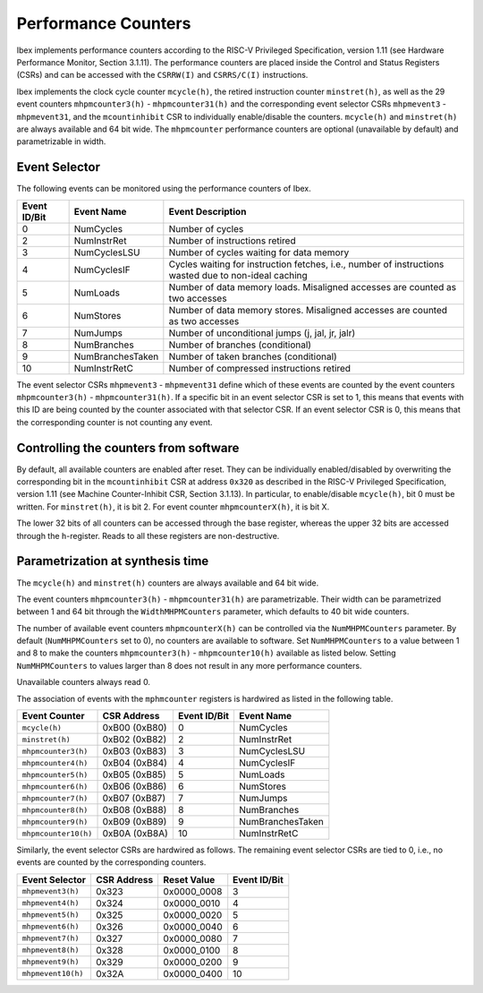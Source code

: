 .. _performance-counters:

Performance Counters
====================

Ibex implements performance counters according to the RISC-V Privileged Specification, version 1.11 (see Hardware Performance Monitor, Section 3.1.11).
The performance counters are placed inside the Control and Status Registers (CSRs) and can be accessed with the ``CSRRW(I)`` and ``CSRRS/C(I)`` instructions.

Ibex implements the clock cycle counter ``mcycle(h)``, the retired instruction counter ``minstret(h)``, as well as the 29 event counters ``mhpmcounter3(h)`` - ``mhpmcounter31(h)`` and the corresponding event selector CSRs ``mhpmevent3`` - ``mhpmevent31``, and the ``mcountinhibit`` CSR to individually enable/disable the counters.
``mcycle(h)`` and ``minstret(h)`` are always available and 64 bit wide.
The ``mhpmcounter`` performance counters are optional (unavailable by default) and parametrizable in width.

Event Selector
--------------

The following events can be monitored using the performance counters of Ibex.

+--------------+------------------+---------------------------------------------------------+
| Event ID/Bit | Event Name       | Event Description                                       |
+==============+==================+=========================================================+
|            0 | NumCycles        | Number of cycles                                        |
+--------------+------------------+---------------------------------------------------------+
|            2 | NumInstrRet      | Number of instructions retired                          |
+--------------+------------------+---------------------------------------------------------+
|            3 | NumCyclesLSU     | Number of cycles waiting for data memory                |
+--------------+------------------+---------------------------------------------------------+
|            4 | NumCyclesIF      | Cycles waiting for instruction fetches, i.e., number of |
|              |                  | instructions wasted due to non-ideal caching            |
+--------------+------------------+---------------------------------------------------------+
|            5 | NumLoads         | Number of data memory loads. Misaligned accesses are    |
|              |                  | counted as two accesses                                 |
+--------------+------------------+---------------------------------------------------------+
|            6 | NumStores        | Number of data memory stores. Misaligned accesses are   |
|              |                  | counted as two accesses                                 |
+--------------+------------------+---------------------------------------------------------+
|            7 | NumJumps         | Number of unconditional jumps (j, jal, jr, jalr)        |
+--------------+------------------+---------------------------------------------------------+
|            8 | NumBranches      | Number of branches (conditional)                        |
+--------------+------------------+---------------------------------------------------------+
|            9 | NumBranchesTaken | Number of taken branches (conditional)                  |
+--------------+------------------+---------------------------------------------------------+
|           10 | NumInstrRetC     | Number of compressed instructions retired               |
+--------------+------------------+---------------------------------------------------------+

The event selector CSRs ``mhpmevent3`` - ``mhpmevent31`` define which of these events are counted by the event counters ``mhpmcounter3(h)`` - ``mhpmcounter31(h)``.
If a specific bit in an event selector CSR is set to 1, this means that events with this ID are being counted by the counter associated with that selector CSR.
If an event selector CSR is 0, this means that the corresponding counter is not counting any event.

Controlling the counters from software
--------------------------------------

By default, all available counters are enabled after reset.
They can be individually enabled/disabled by overwriting the corresponding bit in the ``mcountinhibit`` CSR at address ``0x320`` as described in the RISC-V Privileged Specification, version 1.11 (see Machine Counter-Inhibit CSR, Section 3.1.13).
In particular, to enable/disable ``mcycle(h)``, bit 0 must be written. For ``minstret(h)``, it is bit 2. For event counter ``mhpmcounterX(h)``, it is bit X.

The lower 32 bits of all counters can be accessed through the base register, whereas the upper 32 bits are accessed through the ``h``-register.
Reads to all these registers are non-destructive.

Parametrization at synthesis time
---------------------------------

The ``mcycle(h)`` and ``minstret(h)`` counters are always available and 64 bit wide.

The event counters ``mhpmcounter3(h)`` - ``mhpmcounter31(h)`` are parametrizable.
Their width can be parametrized between 1 and 64 bit through the ``WidthMHPMCounters`` parameter, which defaults to 40 bit wide counters.

The number of available event counters ``mhpmcounterX(h)`` can be controlled via the ``NumMHPMCounters`` parameter.
By default (``NumMHPMCounters`` set to 0), no counters are available to software.
Set ``NumMHPMCounters`` to a value between 1 and 8 to make the counters ``mhpmcounter3(h)`` - ``mhpmcounter10(h)`` available as listed below.
Setting ``NumMHPMCounters`` to values larger than 8 does not result in any more performance counters.

Unavailable counters always read 0.

The association of events with the ``mphmcounter`` registers is hardwired as listed in the following table.

+----------------------+----------------+--------------+------------------+
| Event Counter        | CSR Address    | Event ID/Bit | Event Name       |
+======================+================+==============+==================+
| ``mcycle(h)``        | 0xB00 (0xB80)  |            0 | NumCycles        |
+----------------------+----------------+--------------+------------------+
| ``minstret(h)``      | 0xB02 (0xB82)  |            2 | NumInstrRet      |
+----------------------+----------------+--------------+------------------+
| ``mhpmcounter3(h)``  | 0xB03 (0xB83)  |            3 | NumCyclesLSU     |
+----------------------+----------------+--------------+------------------+
| ``mhpmcounter4(h)``  | 0xB04 (0xB84)  |            4 | NumCyclesIF      |
|                      |                |              |                  |
+----------------------+----------------+--------------+------------------+
| ``mhpmcounter5(h)``  | 0xB05 (0xB85)  |            5 | NumLoads         |
|                      |                |              |                  |
+----------------------+----------------+--------------+------------------+
| ``mhpmcounter6(h)``  | 0xB06 (0xB86)  |            6 | NumStores        |
|                      |                |              |                  |
+----------------------+----------------+--------------+------------------+
| ``mhpmcounter7(h)``  | 0xB07 (0xB87)  |            7 | NumJumps         |
+----------------------+----------------+--------------+------------------+
| ``mhpmcounter8(h)``  | 0xB08 (0xB88)  |            8 | NumBranches      |
+----------------------+----------------+--------------+------------------+
| ``mhpmcounter9(h)``  | 0xB09 (0xB89)  |            9 | NumBranchesTaken |
+----------------------+----------------+--------------+------------------+
| ``mhpmcounter10(h)`` | 0xB0A (0xB8A)  |           10 | NumInstrRetC     |
+----------------------+----------------+--------------+------------------+

Similarly, the event selector CSRs are hardwired as follows.
The remaining event selector CSRs are tied to 0, i.e., no events are counted by the corresponding counters.

+----------------------+-------------+-------------+--------------+
| Event Selector       | CSR Address | Reset Value | Event ID/Bit |
+======================+=============+=============+==============+
| ``mhpmevent3(h)``    | 0x323       | 0x0000_0008 |            3 |
+----------------------+-------------+-------------+--------------+
| ``mhpmevent4(h)``    | 0x324       | 0x0000_0010 |            4 |
+----------------------+-------------+-------------+--------------+
| ``mhpmevent5(h)``    | 0x325       | 0x0000_0020 |            5 |
+----------------------+-------------+-------------+--------------+
| ``mhpmevent6(h)``    | 0x326       | 0x0000_0040 |            6 |
+----------------------+-------------+-------------+--------------+
| ``mhpmevent7(h)``    | 0x327       | 0x0000_0080 |            7 |
+----------------------+-------------+-------------+--------------+
| ``mhpmevent8(h)``    | 0x328       | 0x0000_0100 |            8 |
+----------------------+-------------+-------------+--------------+
| ``mhpmevent9(h)``    | 0x329       | 0x0000_0200 |            9 |
+----------------------+-------------+-------------+--------------+
| ``mhpmevent10(h)``   | 0x32A       | 0x0000_0400 |           10 |
+----------------------+-------------+-------------+--------------+
